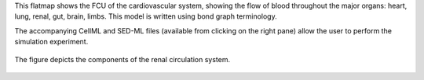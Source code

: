 This flatmap shows the FCU of the cardiovascular system, showing the flow of blood throughout the major organs: heart, lung, renal, gut, brain, limbs. This model is written using bond graph terminology.

The accompanying CellML and SED-ML files (available from clicking on the right pane) allow the user to perform the simulation experiment.

.. figure::  Renal_circ_v1.png
   :width: 95%
   :align: center
   :alt: Schematic and bond graph of the model

   The figure depicts the components of the renal circulation system.
